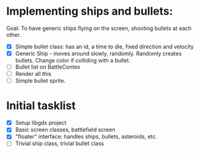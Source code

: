 
* Implementing ships and bullets:
  Goal: To have generic ships flying on the screen, shooting bullets at each other.
  - [X] Simple bullet class: has an id, a time to die, fixed direction and velocity
  - [X] Generic Ship - moves around slowly, randomly. Randomly creates
    bullets. Change color if colliding with a bullet.
  - [ ] Bullet list on BattleContex
  - [ ] Render all this
  - [ ] Simple bullet sprite.

* Initial tasklist
- [X] Setup libgdx project
- [X] Basic screen classes, battlefield screen
- [X] "floater" interface: handles ships, bullets, asteroids, etc.
- [ ] Trivial ship class, trivial bullet class
